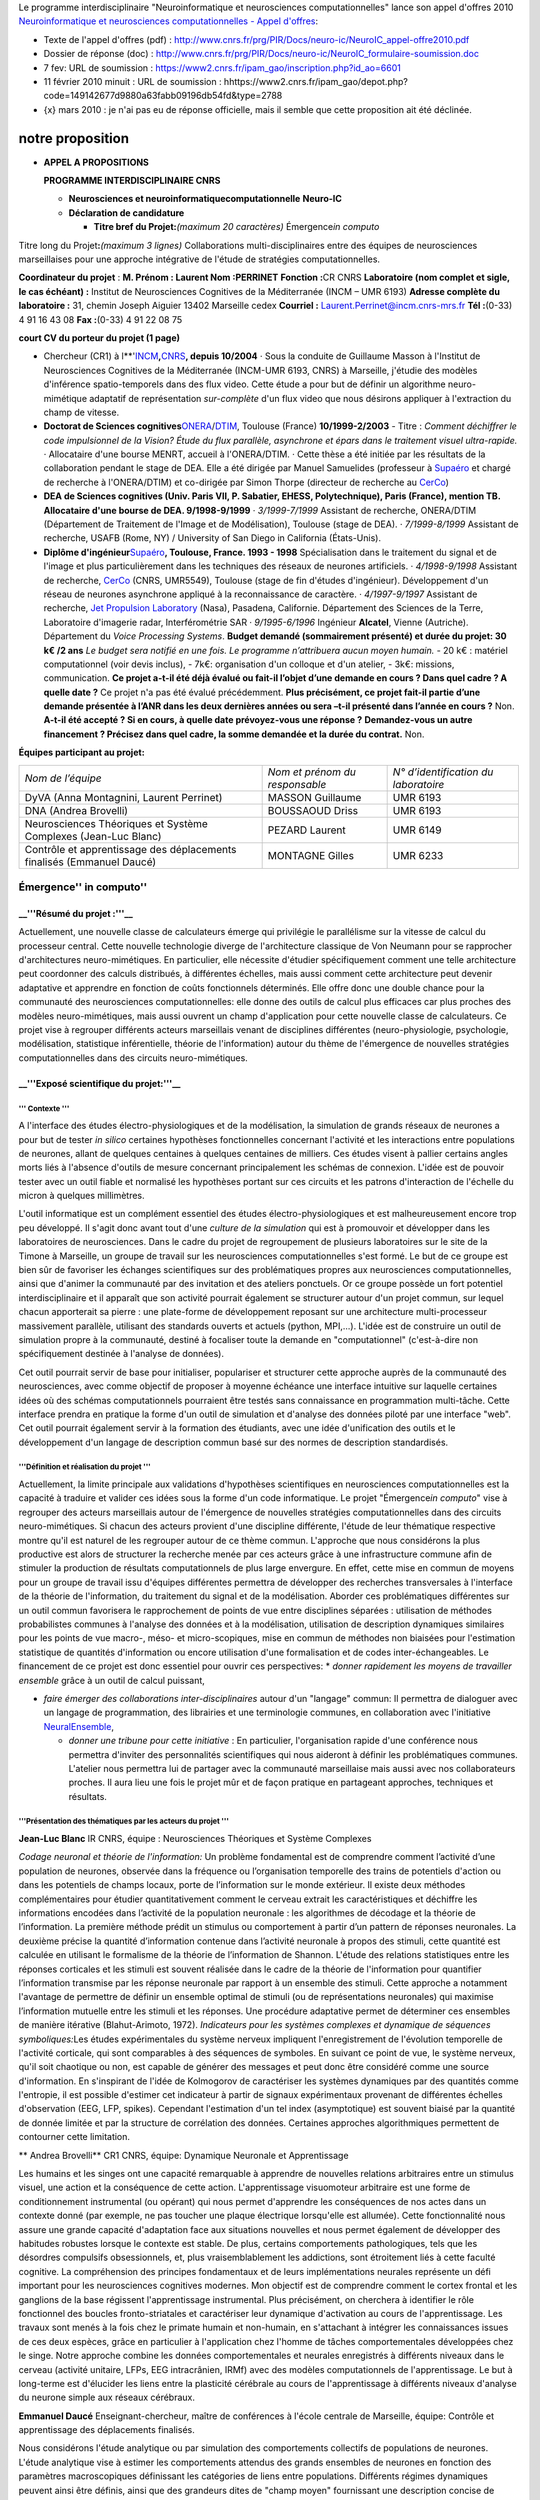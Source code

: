 .. title: Neuroinformatique et neurosciences computationnelles
.. slug: 2010-02-11-Neuroinformatique-et-neurosciences-computationnelles
.. date: 2010-02-11 13:36:57
.. type: text
.. tags: computationalneuroscience


Le programme interdisciplinaire "Neuroinformatique et neurosciences
computationnelles" lance son appel d'offres 2010 `Neuroinformatique et
neurosciences computationnelles - Appel
d'offres <http://www.cnrs.fr/prg/PIR/programmes/neuro-ic/ao.htm>`__:

.. TEASER_END


-  Texte de l'appel d'offres (pdf) :
   `http://www.cnrs.fr/prg/PIR/Docs/neuro-ic/NeuroIC\_appel-offre2010.pdf <http://www.cnrs.fr/prg/PIR/Docs/neuro-ic/NeuroIC_appel-offre2010.pdf>`__
-  Dossier de réponse (doc) :
   `http://www.cnrs.fr/prg/PIR/Docs/neuro-ic/NeuroIC\_formulaire-soumission.doc <http://www.cnrs.fr/prg/PIR/Docs/neuro-ic/NeuroIC_formulaire-soumission.doc>`__
-  |(./)| 7 fev: URL de soumission :
   `https://www2.cnrs.fr/ipam\_gao/inscription.php?id\_ao=6601 <https://www2.cnrs.fr/ipam_gao/inscription.php?id_ao=6601>`__
-  |(./)| 11 février 2010 minuit : URL de soumission :
   hhttps://www2.cnrs.fr/ipam\_gao/depot.php?code=149142677d9880a63fabb09196db54fd&type=2788
-  {x} mars 2010 : je n'ai pas eu de réponse officielle, mais il semble
   que cette proposition ait été déclinée.

notre proposition
=================


-  **APPEL A PROPOSITIONS**

   **PROGRAMME INTERDISCIPLINAIRE CNRS**

   -  **Neuro**\ **sciences et
      neuro**\ **i**\ **nformatique**\ **c**\ **omputationnelle**
      **Neuro-IC**

   -  **Déclaration de candidature**

      -  **Titre bref du Projet**\ **:**\ *(maximum 20 caractères)*
         Émergence\ *in computo*

Titre long du Projet\ **:**\ *(maximum 3 lignes)* Collaborations
multi-disciplinaires entre des équipes de neurosciences marseillaises
pour une approche intégrative de l'étude de stratégies
computationnelles.

**Coordinateur du projet** : **M. Prénom : Laurent Nom :PERRINET**
**Fonction :**\ CR CNRS
**Laboratoire (nom complet et sigle, le cas échéant) :** Institut de Neurosciences Cognitives de la Méditerranée (INCM – UMR 6193)
**Adresse complète du laboratoire :** 31, chemin Joseph Aiguier 13402 Marseille cedex
**Courriel :** `Laurent.Perrinet@incm.cnrs-mrs.fr <mailto:Laurent.Perrinet@incm.cnrs-mrs.fr>`__
**Tél :**\ (0-33) 4 91 16 43 08 **Fax :**\ (0-33) 4 91 22 08 75

**court CV du porteur du projet (1 page)**

-  Chercheur (CR1) à
   l**'`INCM <http://www.incm.cnrs-mrs.fr/>`__\ **,**\ `CNRS <http://www.cnrs.fr/>`__\ **,
   depuis 10/2004** · Sous la conduite de Guillaume Masson à l'Institut
   de Neurosciences Cognitives de la Méditerranée (INCM-UMR 6193, CNRS)
   à Marseille, j'étudie des modèles d'inférence spatio-temporels dans
   des flux video. Cette étude a pour but de définir un algorithme
   neuro-mimétique adaptatif de représentation *sur-complète* d'un flux
   video que nous désirons appliquer à l'extraction du champ de vitesse.

-  **Doctorat de Sciences
   cognitives**\ `ONERA <http://www.onera.fr/>`__/`DTIM <http://www.cert.fr/>`__,
   Toulouse (France) **10/1999-2/2003** - Titre : *Comment déchiffrer le
   code impulsionnel de la Vision? Étude du flux parallèle, asynchrone
   et épars dans le traitement visuel ultra-rapide.* · Allocataire d'une
   bourse MENRT, accueil à l'ONERA/DTIM. · Cette thèse a été initiée par
   les résultats de la collaboration pendant le stage de DEA. Elle a été
   dirigée par Manuel Samuelides (professeur à
   `Supaéro <http://www.supaero.fr/>`__ et chargé de recherche à
   l'ONERA/DTIM) et co-dirigée par Simon Thorpe (directeur de recherche
   au `CerCo <http://www.cerco.ups-tlse.fr/>`__)

-  **DEA de Sciences cognitives (Univ. Paris VII, P. Sabatier, EHESS,
   Polytechnique), Paris (France), mention TB. Allocataire d'une bourse
   de DEA. 9/1998-9/1999** · *3/1999-7/1999* Assistant de recherche,
   ONERA/DTIM (Département de Traitement de l'Image et de Modélisation),
   Toulouse (stage de DEA). · *7/1999-8/1999* Assistant de recherche,
   USAFB (Rome, NY) / University of San Diego in California
   (États-Unis).

-  **Diplôme d'ingénieur**\ `Supaéro <http://www.supaero.fr/>`__\ **,
   Toulouse, France. 1993 - 1998** Spécialisation dans le traitement du
   signal et de l'image et plus particulièrement dans les techniques des
   réseaux de neurones artificiels. · *4/1998-9/1998* Assistant de
   recherche, `CerCo <http://www.cerco.ups-tlse.fr/>`__ (CNRS, UMR5549),
   Toulouse (stage de fin d'études d'ingénieur). Développement d'un
   réseau de neurones asynchrone appliqué à la reconnaissance de
   caractère. · *4/1997-9/1997* Assistant de recherche, `Jet Propulsion
   Laboratory <http://www.jpl.nasa.gov/>`__ (Nasa), Pasadena,
   Californie. Département des Sciences de la Terre, Laboratoire
   d'imagerie radar, Interférométrie SAR · *9/1995-6/1996* Ingénieur
   **Alcatel**, Vienne (Autriche). Département du *Voice Processing
   Systems*. **Budget demandé (sommairement présenté) et durée du
   projet: 30 k€ /**\ **2 ans** *Le budget sera notifié en une fois. Le
   programme n’attribuera aucun moyen humain.* - 20 k€ : matériel
   computationnel (voir devis inclus), - 7k€: organisation d'un colloque
   et d'un atelier, - 3k€: missions, communication. **Ce projet a-t-il
   été déjà évalué ou fait-il l’objet d’une demande en cours ? Dans quel
   cadre ? A quelle date ?** Ce projet n'a pas été évalué précédemment.
   **Plus précisément, ce projet fait-il partie d’une demande présentée
   à l’ANR dans les deux dernières années ou sera –t-il présenté dans
   l’année en cours ?** Non. **A-t-il été accepté ? Si en cours, à
   quelle date prévoyez-vous une réponse ?** **Demandez-vous un autre
   financement ? Précisez dans quel cadre, la somme demandée et la durée
   du contrat.** Non.

**Équipes participant au projet**\ **:**

+-------------------------------------------------------------------------+----------------------------------+----------------------------------------+
| *Nom de l’équipe*                                                       | *Nom et prénom du responsable*   | *N° d’identification du laboratoire*   |
+-------------------------------------------------------------------------+----------------------------------+----------------------------------------+
| DyVA (Anna Montagnini, Laurent Perrinet)                                | MASSON Guillaume                 | UMR 6193                               |
+-------------------------------------------------------------------------+----------------------------------+----------------------------------------+
| DNA (Andrea Brovelli)                                                   | BOUSSAOUD Driss                  | UMR 6193                               |
+-------------------------------------------------------------------------+----------------------------------+----------------------------------------+
| Neurosciences Théoriques et Système Complexes (Jean-Luc Blanc)          | PEZARD Laurent                   | UMR 6149                               |
+-------------------------------------------------------------------------+----------------------------------+----------------------------------------+
| Contrôle et apprentissage des déplacements finalisés (Emmanuel Daucé)   | MONTAGNE Gilles                  | UMR 6233                               |
+-------------------------------------------------------------------------+----------------------------------+----------------------------------------+

Émergence'' in computo''
------------------------

\_\_'''Résumé du projet :'''\_\_
~~~~~~~~~~~~~~~~~~~~~~~~~~~~~~~~

Actuellement, une nouvelle classe de calculateurs émerge qui privilégie
le parallélisme sur la vitesse de calcul du processeur central. Cette
nouvelle technologie diverge de l'architecture classique de Von Neumann
pour se rapprocher d'architectures neuro-mimétiques. En particulier,
elle nécessite d'étudier spécifiquement comment une telle architecture
peut coordonner des calculs distribués, à différentes échelles, mais
aussi comment cette architecture peut devenir adaptative et apprendre en
fonction de coûts fonctionnels déterminés. Elle offre donc une double
chance pour la communauté des neurosciences computationnelles: elle
donne des outils de calcul plus efficaces car plus proches des modèles
neuro-mimétiques, mais aussi ouvrent un champ d'application pour cette
nouvelle classe de calculateurs. Ce projet vise à regrouper différents
acteurs marseillais venant de disciplines différentes
(neuro-physiologie, psychologie, modélisation, statistique
inférentielle, théorie de l'information) autour du thème de l'émergence
de nouvelles stratégies computationnelles dans des circuits
neuro-mimétiques.

\_\_'''Exposé scientifique du projet:'''\_\_
~~~~~~~~~~~~~~~~~~~~~~~~~~~~~~~~~~~~~~~~~~~~

''' Contexte '''
^^^^^^^^^^^^^^^^

A l'interface des études électro-physiologiques et de la modélisation,
la simulation de grands réseaux de neurones a pour but de tester *in
silico* certaines hypothèses fonctionnelles concernant l'activité et les
interactions entre populations de neurones, allant de quelques centaines
à quelques centaines de milliers. Ces études visent à pallier certains
angles morts liés à l'absence d'outils de mesure concernant
principalement les schémas de connexion. L'idée est de pouvoir tester
avec un outil fiable et normalisé les hypothèses portant sur ces
circuits et les patrons d'interaction de l'échelle du micron à quelques
millimètres.

L'outil informatique est un complément essentiel des études
électro-physiologiques et est malheureusement encore trop peu développé.
Il s'agit donc avant tout d'une *culture de la simulation* qui est à
promouvoir et développer dans les laboratoires de neurosciences. Dans le
cadre du projet de regroupement de plusieurs laboratoires sur le site de
la Timone à Marseille, un groupe de travail sur les neurosciences
computationnelles s'est formé. Le but de ce groupe est bien sûr de
favoriser les échanges scientifiques sur des problématiques propres aux
neurosciences computationnelles, ainsi que d'animer la communauté par
des invitation et des ateliers ponctuels. Or ce groupe possède un fort
potentiel interdisciplinaire et il apparaît que son activité pourrait
également se structurer autour d'un projet commun, sur lequel chacun
apporterait sa pierre : une plate-forme de développement reposant sur
une architecture multi-processeur massivement parallèle, utilisant des
standards ouverts et actuels (python, MPI,...). L'idée est de construire
un outil de simulation propre à la communauté, destiné à focaliser toute
la demande en "computationnel" (c'est-à-dire non spécifiquement destinée
à l'analyse de données).

Cet outil pourrait servir de base pour initialiser, populariser et
structurer cette approche auprès de la communauté des neurosciences,
avec comme objectif de proposer à moyenne échéance une interface
intuitive sur laquelle certaines idées où des schémas computationnels
pourraient être testés sans connaissance en programmation multi-tâche.
Cette interface prendra en pratique la forme d'un outil de simulation et
d'analyse des données piloté par une interface "web". Cet outil pourrait
également servir à la formation des étudiants, avec une idée
d'unification des outils et le développement d'un langage de description
commun basé sur des normes de description standardisés.

'''Définition et réalisation du projet '''
^^^^^^^^^^^^^^^^^^^^^^^^^^^^^^^^^^^^^^^^^^

Actuellement, la limite principale aux validations d'hypothèses
scientifiques en neurosciences computationnelles est la capacité à
traduire et valider ces idées sous la forme d'un code informatique. Le
projet "Émergence\ *in computo*" vise à regrouper des acteurs
marseillais autour de l'émergence de nouvelles stratégies
computationnelles dans des circuits neuro-mimétiques. Si chacun des
acteurs provient d'une discipline différente, l'étude de leur thématique
respective montre qu'il est naturel de les regrouper autour de ce thème
commun. L'approche que nous considérons la plus productive est alors de
structurer la recherche menée par ces acteurs grâce à une infrastructure
commune afin de stimuler la production de résultats computationnels de
plus large envergure. En effet, cette mise en commun de moyens pour un
groupe de travail issu d'équipes différentes permettra de développer des
recherches transversales à l'interface de la théorie de l'information,
du traitement du signal et de la modélisation. Aborder ces
problématiques différentes sur un outil commun favorisera le
rapprochement de points de vue entre disciplines séparées : utilisation
de méthodes probabilistes communes à l'analyse des données et à la
modélisation, utilisation de description dynamiques similaires pour les
points de vue macro-, méso- et micro-scopiques, mise en commun de
méthodes non biaisées pour l'estimation statistique de quantités
d'information ou encore utilisation d'une formalisation et de codes
inter-échangeables. Le financement de ce projet est donc essentiel pour
ouvrir ces perspectives: \* *donner rapidement les moyens de travailler
ensemble* grâce à un outil de calcul puissant,

-  *faire émerger des collaborations inter-disciplinaires* autour d'un
   "langage" commun: Il permettra de dialoguer avec un langage de
   programmation, des librairies et une terminologie communes, en
   collaboration avec l'initiative
   `NeuralEnsemble <http://neuralensemble.org/>`__,

   -  *donner une tribune pour cette initiative* : En particulier,
      l'organisation rapide d'une conférence nous permettra d'inviter
      des personnalités scientifiques qui nous aideront à définir les
      problématiques communes. L'atelier nous permettra lui de partager
      avec la communauté marseillaise mais aussi avec nos collaborateurs
      proches. Il aura lieu une fois le projet mûr et de façon pratique
      en partageant approches, techniques et résultats.

'''Présentation des thématiques par les acteurs du projet '''
^^^^^^^^^^^^^^^^^^^^^^^^^^^^^^^^^^^^^^^^^^^^^^^^^^^^^^^^^^^^^

**Jean-Luc Blanc** IR CNRS, équipe : Neurosciences Théoriques et Système
Complexes

*Codage neuronal et théorie de l'information:* Un problème fondamental
est de comprendre comment l’activité d’une population de neurones,
observée dans la fréquence ou l’organisation temporelle des trains de
potentiels d'action ou dans les potentiels de champs locaux, porte de
l’information sur le monde extérieur. Il existe deux méthodes
complémentaires pour étudier quantitativement comment le cerveau extrait
les caractéristiques et déchiffre les informations encodées dans
l’activité de la population neuronale : les algorithmes de décodage et
la théorie de l’information. La première méthode prédit un stimulus ou
comportement à partir d’un pattern de réponses neuronales. La deuxième
précise la quantité d’information contenue dans l’activité neuronale à
propos des stimuli, cette quantité est calculée en utilisant le
formalisme de la théorie de l’information de Shannon. L'étude des
relations statistiques entre les réponses corticales et les stimuli est
souvent réalisée dans le cadre de la théorie de l'information pour
quantifier l’information transmise par les réponse neuronale par rapport
à un ensemble des stimuli. Cette approche a notamment l'avantage de
permettre de définir un ensemble optimal de stimuli (ou de
représentations neuronales) qui maximise l’information mutuelle entre
les stimuli et les réponses. Une procédure adaptative permet de
déterminer ces ensembles de manière itérative (Blahut-Arimoto, 1972).
*Indicateurs pour les systèmes complexes et dynamique de séquences
symboliques:*\ Les études expérimentales du système nerveux impliquent
l'enregistrement de l'évolution temporelle de l'activité corticale, qui
sont comparables à des séquences de symboles. En suivant ce point de
vue, le système nerveux, qu'il soit chaotique ou non, est capable de
générer des messages et peut donc être considéré comme une source
d'information. En s'inspirant de l'idée de Kolmogorov de caractériser
les systèmes dynamiques par des quantités comme l'entropie, il est
possible d'estimer cet indicateur à partir de signaux expérimentaux
provenant de différentes échelles d'observation (EEG, LFP, spikes).
Cependant l'estimation d'un tel index (asymptotique) est souvent biaisé
par la quantité de donnée limitée et par la structure de corrélation des
données. Certaines approches algorithmiques permettent de contourner
cette limitation.

** Andrea Brovelli** CR1 CNRS, équipe: Dynamique Neuronale et Apprentissage

Les humains et les singes ont une capacité remarquable à apprendre de
nouvelles relations arbitraires entre un stimulus visuel, une action et
la conséquence de cette action. L'apprentissage visuomoteur arbitraire
est une forme de conditionnement instrumental (ou opérant) qui nous
permet d'apprendre les conséquences de nos actes dans un contexte donné
(par exemple, ne pas toucher une plaque électrique lorsqu'elle est
allumée). Cette fonctionnalité nous assure une grande capacité
d'adaptation face aux situations nouvelles et nous permet également de
développer des habitudes robustes lorsque le contexte est stable. De
plus, certains comportements pathologiques, tels que les désordres
compulsifs obsessionnels, et, plus vraisemblablement les addictions,
sont étroitement liés à cette faculté cognitive. La compréhension des
principes fondamentaux et de leurs implémentations neurales représente
un défi important pour les neurosciences cognitives modernes. Mon
objectif est de comprendre comment le cortex frontal et les ganglions de
la base régissent l'apprentissage instrumental. Plus précisément, on
cherchera à identifier le rôle fonctionnel des boucles fronto-striatales
et caractériser leur dynamique d'activation au cours de l'apprentissage.
Les travaux sont menés à la fois chez le primate humain et non-humain,
en s'attachant à intégrer les connaissances issues de ces deux espèces,
grâce en particulier à l'application chez l'homme de tâches
comportementales développées chez le singe. Notre approche combine les
données comportementales et neurales enregistrés à différents niveaux
dans le cerveau (activité unitaire, LFPs, EEG intracrânien, IRMf) avec
des modèles computationnels de l'apprentissage. Le but à long-terme est
d'élucider les liens entre la plasticité cérébrale au cours de
l'apprentissage à différents niveaux d'analyse du neurone simple aux
réseaux cérébraux.

**Emmanuel Daucé** Enseignant-chercheur, maître de conférences à l'école
centrale de Marseille, équipe: Contrôle et apprentissage des
déplacements finalisés.

Nous considérons l'étude analytique ou par simulation des comportements
collectifs de populations de neurones. L'étude analytique vise à estimer
les comportements attendus des grands ensembles de neurones en fonction
des paramètres macroscopiques définissant les catégories de liens entre
populations. Différents régimes dynamiques peuvent ainsi être définis,
ainsi que des grandeurs dites de "champ moyen" fournissant une
description concise de l'activité d'une population entière. Le travail
de simulation vient en complément pour aborder des questions pour
lesquelles il est plus difficile d'effectuer des prédictions, comme par
exemple lorsque l'on considère l'effet de la plasticité synaptique. Dans
ce cas, il est fait appel à des concepts et méthodes venus de
l'apprentissage automatique (apprentissage de politiques sur la base de
signaux de récompenses, codage par fonctions noyaux), appliquées à des
dispositifs de contrôle et réseaux de neurones biologiquement inspirés.
Des simulations massives servent alors à valider les schémas proposées
qui doivent obéir à la double contrainte d'être efficaces (performance
accrue au cours de l'apprentissage) et réalistes (en particulier
respecter la contrainte de localité de l'information, ce qui exclut de
nombreux schémas classiques utilisant des information "off-line" et non
locales).

**Anna Montagnini**\ CR2 CNRS, équipe: Dynamique de la Perception
Visuelle et de l'Action

Je m'intéresse au contrôle visuo-oculomoteur chez les sujets humains en
tant que modèle idéal de prise de décision dans des conditions
simplifiées et bien contrôlées au niveau expérimental. J'utilise une
approche couplée entre expérimentation (psychophysique et analyse des
mouvements oculaires à haute résolution) et modélisation (représentation
probabiliste de l'information, inférence, théorie de la décision). En
particulier, dans le cadre d'un processus simple de décision
visuo-oculomotrice (c.f. poursuite oculaire d'une cible en mouvement
vers une direction randomisée à chaque essai), je m'intéresse à l'étude
de la représentation interne de l'information a priori et de son
incertitude. Par information a priori on entend ici l'information
préalable à l'observation du stimulus sensoriel qui détermine la réponse
motrice *correcte:* il s'agit donc d'une information prédictive. Dans
les expériences, l'information a priori est manipulée statistiquement,
de manière à introduire un biais de probabilité dans le type de réponse
requise et donc créer des attentes «asymétriques». Ces attentes (ou
représentation interne du Prior) se traduisent dans une variable
comportementale mesurable, les mouvements d'anticipation de Poursuite
Oculaire, qui permettent d'étudier la dépendance du Prior de la
statistique de l'entrée sensorielle, ainsi que l'évolution dynamique de
cette représentation interne.

**Laurent Perrinet**\ CR2 CNRS, équipe: Dynamique de la Perception
Visuelle et de l'Action

-  Un problème fondamental en neurosciences est de comprendre comment
   l'information locale représentée sur le champ récepteur des neurones
   peut permettre de voir l'émergence d'une perception ou d'un décision
   comportementale qui soit *globale*. Je m'intéresse à relier des
   méthodes de disciplines *a priori* éloignées (probabilités, physique
   statistique, informatique, neuroscience) pour proposer des solutions
   à ce problème. Appliqué à la vision, nous étudions en particulier des
   stratégies d'intégration spatio-temporelle en les confrontant à des
   données d'imagerie ou comportementales. Celle-ci sont comparées à des
   solutions utilisant des représentations distribuées probabilistes qui
   sont optimales au sens de la théorie de l'information. Elles
   permettent en particulier d'expliquer comment le système visuel peut
   intégrer des informations dynamiques, bruitées et souvent ambiguës en
   utilisant des stratégies inférentielles, comme par exemple par la
   propagation d'informations prédictives. Ces systèmes sont éminemment
   contraints par la dynamique et la connectivité des neurones qui les
   constituent. J'étudie en particulier comment relier la structure de
   ces systèmes dynamiques avec les fonctions qu'ils implantent. Pour
   cela, j'utilise des modèles d'apprentissage non-supervisés appliqués
   à des scènes naturelles. J'étudie alors l'émergence dans la
   connectivité neuronale de structures qui optimisent un coût
   fonctionnel. Ces modèles permettent d'étudier des catégories
   différentes de résultats en fonction de paramètres fondamentaux de
   l'entrée sensorielle -comme sa complexité par rapport à la taille du
   réseau- ou des neurones -comme la vitesse de conduction latérale
   maximale dans une aire corticale. Ce dernier exemple montre la
   généralité de l'effet de contraintes locales simples avec des effets
   macroscopiques importants et qui sont essentiels pour des stratégies
   de calculs parallèles. En effet, elle conditionne la synchronisation,
   même partielle, de l'information sur l'état des différents nœuds du
   système pris globalement.

Conclusion
~~~~~~~~~~

Le projet "Émergence *in computo*" rassemble des acteurs de disciplines
différentes mais de thématiques fortement inter-connectées. Nous pouvons
identifier dans les thématiques présentées ci-dessus une approche
commune centrée autour du rôle de l'apprentissage et des représentations
internes. En particulier, nous voyons émerger les thèmes suivants:

#. Modélisation des populations neuronales: codage et plasticité (Andrea
   Brovelli, Emmanuel Daucé, Laurent Perrinet),
#. Analyse de l'activité neuronales à différents échelles: codage
   neuronal et plasticité, apprentissage supervisé (Jean-Luc Blanc,
   Andrea Brovelli, Emmanuel Daucé),
#. Modélisation comportementale et représentations internes (Jean-Luc
   Blanc, Anna Montagnini, Laurent Perrinet).

Ce projet vise à financer les moyens computationnels et scientifiques
nécessaires à la réalisation de telles perspectives. C'est pourquoi le
support de Neuro-IC est essentiel à la réalisation du projet
"Émergence\ *in computo*". Ces moyens sont de trois ordres:

-  une plateforme commune de calcul sous forme d'un "cluster" (voir
   devis inclus) : 20k€,
-  de l'animation scientifique, par l'organisation d'un conférence et
   d'un atelier : 7k€,
-  des moyens de fonctionnement : 3k€.

   -  Le budget total de ce projet est donc de 30k€.


Neuroinformatique et neurosciences computationnelles
====================================================

-  Contexte
-  Objectifs et plus-value attendue
-  Descriptif du programme
-  Enjeu scientifique interdisciplinaire

Contexte
--------

Comprendre le cerveau reste encore à l’heure actuelle un défi majeur
pour les scientifiques de toutes disciplines. Le cerveau représente la
structure la plus complexe jamais construite par la nature: cent
milliards (1011) de neurones connectés par un réseau d'une complexité
inimaginable (1014 à 1015 connections), et qui est capable de traiter
des informations très complexes en un temps record, comme l'analyse
instantanée d'une scène visuelle. Ce traitement d'information se fait au
travers de la mise en action simultanée de groupes de neurones qui
forment des patrons d'activité spécifiques. La grande complexité du
cerveau lui permet non seulement de traiter des informations complexes,
mais aussi elle rend le cerveau d'autant plus vulnérable à divers
dysfonctionnements, qui résultent en pathologies telles que la
schizophrénie, l'épilepsie, les troubles de la mémoire, du language,
etc.

La compréhension des mécanismes cérébraux dépasse donc largement la
recherche fondamentale: elle possède des implications directes dans la
compréhension et le traitement de pathologies. Elle possède aussi des
implications directes au niveau technologique, dans la construction de
machines capables de traiter l'information de façon « intelligente »,
tel que le traitement d'informations du monde réel, scènes visuelles,
auditives, etc.

Les neurosciences computationnelles représentent une discipline
relativement récente et dynamique, et dont le but affiché est de
comprendre le cerveau par des moyens théoriques et informatiques. Cette
discipline combine l'expérimentation avec la théorie et les simulations
numériques, ce qui permet d'ouvrir toute une série de possibilités
nouvelles au niveau scientifique et d'applications technologiques. La
neuroinformatique concerne plus spécifiquement les aspects
informatiques, tels que la conception et la réalision de méthodes
d’analyse mathématiques, la constitution de bases de données en
neurosciences et les outils qui s’y rapportent. Les neurosciences
computationnelles et la neuroinformatique combinent donc des
spécialistes d'horizons différents, tels que les biologistes,
physiciens, mathématiciens, informaticiens, ingénieurs, et médecins. Ces
spécialistes identifient les principes du fonctionnement cérébral, et
ils formalisent ces principes sous forme de modèles théoriques qui sont
ensuite testés par la simulation numérique. Ces modèles peuvent
également être implémentés directement sur des circuits électroniques,
dans le but de créer de nouvelles générations de calculateurs. Ils
peuvent aussi être utilisés comme outil pour investiguer les
dysfonctionnements du cerveau, en particulier dans le cas où les
pathologies résultent d’interactions multiples.

haut de page

Mais plutôt que de représenter des domaines séparés, les neurosciences
théoriques et expérimentales fonctionnent souvent ensemble, de façon
synergique. Aux USA et en Europe, il existe de nombreux centres où les
laboratoires expérimentaux et théoriques se côtoient, comme les centres
Bernstein allemands ou Gatsby anglais, le Brain & Mind Institute et
l’Institute for Neuroinformatics en Suisse, le RIKEN Institute au Japon,
et les nombreux centres américains (Keck, Sloan, Swartz centers, etc)
[Pour une liste des centres de neurosciences computationnelles, et leurs
coordonnées sur Internet, voir :
`http://home.earthlink.net/~perlewitz/centers.html <http://home.earthlink.net/~perlewitz/centers.html>`__].
La France est plus timide à ce niveau, avec plusieurs unités INSERM ou
CNRS qui combinent les expertises théoriques et expérimentales, mais
aucun institut ou centre plus ambitieux n’a encore pu voir le jour (cfr.
Faugeras, Samuelides & Frégnac, A future for systems and computational
neuroscience in France ? J. Physiol. Paris 101 : 1-3, 2007).

À l’image de cette interaction théorie/expérience, de nombreux projets
Européens ont vu le jour, et certains de ces projets ont une renommée
internationale. Il faut noter l’existence de programmes spécifiquement
inter-disciplinaires, comme le programme Future and Emerging
Technologies (FET) de la Communauté Européenne, et qui vise à
subventionner des projets pluri-disciplinaires, ambitieux et innovants.
De nombreux projets de neurosciences, alliant la théorie et
l’expérimentation, avec des nouvelles technologies, ont été
subventionnés par ce programme. En particulier, des projets récents tels
que FACETS, DAISY et SECO consistent à allier l’expérimentation
biologique, pour caractériser les neurones et les circuits neuronaux,
avec des approches théoriques pour formaliser ces principes biologiques,
et ensuite l’ingénierie pour implémenter ces modèles sur des circuits
intégrés. Il en résultera de nouvelles générations de circuits intégrés
qui fonctionneront de façon analogue aux circuits neuronaux réels. Ces
circuits pourront être utilisés pour tester des principes biologiques,
et aider à l’exploration des propriétés des circuits neuronaux, suggérer
de nouvelles expériences, etc, la boucle est bouclée. Une des
réalisation de ces projets a été la conception de circuits intégrés
contenant un grand nombre de neurones de type intègre-et-tire, qui
permettront la simulation (analogique) de réseaux de centaines de
milliers de neurones, avec une vitesse de calcul de 100,000 fois plus
rapide que le temps réel, une performance qui dépasse celle des plus
gros calculateurs parallèles !

Même si des groupes Français occupent une place importante dans des
projets tels que FACETS et DAISY, il faut déplorer l’absence de
programmes ambitieux à l’échelle nationale. Plusieurs actions ont vu le
jour (ACI neurosciences computationnelles, programmes CTI et
neuroinformatique, par exemple), et elles ont mené à des projets
intéressants, mais leur budget limité n’a pas permis de vraiment
structurer la communauté théorique et computationnelle en neurosciences.
Réaliser une telle structuration, et la stabiliser, nécessiterait de
mettre sur pied un réseau d’excellence avec un budget important et des
postes pour les nombreux jeunes chercheurs du domaine. Par exemple,
l’inititative récente des Bernstein Centers en Allemagne a permis de
structurer le domaine de façon très significative en créant plusieurs
centres, et de nombreux postes de chercheurs. Aucune initiative de cette
envergure n'a encore pu voir le jour en France.

Objectifs et plus-value attendue
--------------------------------

L'objectif du programme Neuro-IC est double :

-  de soutenir des actions fortement interdisciplinaires comme exposé
   ci-dessous. Le but de ce soutien est de jouer un rôle de tremplin
   vers la réalisation et l'élaboration de projets ambitieux qui
   combinent différentes disciplines, comme la biologie, la physique,
   l'ingénierie et l'informatique;
-  d'identifier différentes équipes fortes dans le domaine et qui
   formeraient le noyau d'un éventuel futur réseau d'excellence dans le
   domaine des neurosciences computationnelles et de la
   neuroinformatique.

Descriptif du programme
-----------------------

Le programme Neuro-IC soutiendra des projets de recherche fondamentale
et de recherche appliquée sur des problématiques liées aux
Neurosciences, abordées de manière interdisciplinaire avec la
participation significative de chercheurs de disciplines telles que les
Mathématiques, la Physique, l’Informatique, la Robotique ou le
Traitement du signal. Une attention particulière sera donnée aux projets
à l'interface neurosciences/sciences humaines. Le but du programme est
en particulier de soutenir des actions interdisciplinaires qui
constituent des projets aux idées radicalement nouvelles, de préférence
entre partenaires qui n’ont jamais collaboré, et/ou jamais contribué à
ce champ de recherche. Les projets qui comportent un facteur de risque
substantiel sont particulièrement encouragés. Typiquement, le programme
soutiendra des actions à caractère exploratoire et dont le niveau de
risque (et l’absence de données préliminaires) interdisent l’écriture
d’un projet de type ANR ou européen. Le programme servira donc de
tremplin vers l’élaboration de projets plus ambitieux – cet aspect
fondateur sera particulièrement important dans l’évaluation des projets.

Il n’y a pas de restriction thématique pour autant que les projets
allient clairement les neurosciences avec au moins une autre discipline,
dans le cadre d'un projet de nature théorique, numérique ou
d’ingénierie. A titre d'exemples de thèmes, on peut mentionner l’étude
de la relation structure-fonction dans les réseaux neuronaux (lien entre
connectivité et comportement), l’étude de la dynamique d’émergence
d’états pathologiques, l’étude du codage neuronal, de l’attention ou de
la cognition, ainsi que la conception de nouveaux types de calculateurs
inspirés de l’architecture du cerveau, des projets de robotique
bio-inspirée, ou encore des projets alliant expérimentation et
modélisation sur des thèmes issus des sciences humaines et sociales. Le
programme soutiendra les thèmes traditionnels de la neuroinformatique,
tels que la constitution de bases de données en neuroscience, ou la
conception de nouvelles méthodes d’analyse de données. L’aide à la
conception et/ou l’étude de faisabilité de nouvelles techniques
expérimentales en neuroscience (par exemple nouvelles techniques
d’imagerie) sera également soutenue, pour autant que ce type d’étude
soit exploratoire et fondateur. Enfin, l'application de nouvelles
méthodes de la physique théorique aux neurosciences est encouragée.

Les budgets demandés seront typiquement du fonctionnement, de
l’équipement et des missions, de l’ordre de 30,000 Eur. Le programme ne
pourra pas financer de salaire. Il est important qu’il y ait une
adéquation entre le projet demandé et le budget (les « recyclages » de
projets antérieurs ne seront pas évalués). L'usage envisagé de la somme
demandée doit faire l'objet d'un budget détaillé et clairement motivé
(une page maximum).

Les demandes devront faire l'objet d'une présentation scientifique
courte, 5 pages maximum (sans annexe, références incluses), complétée
d'un CV bref des partenaires principaux (une page maximum). Les aspects
exploratoires et interdisciplinaires doivent être explicités (ils
constituent les critères principaux d’acceptation, en plus de
l’excellence scientifique du projet). Chaque projet sera examiné par 2
ou 3 rapporteurs de disciplines différentes.

L’appel à projet sera publié début janvier, avec une date limite de
soumission début février. Ceci permettra de financer les projets retenus
en mars de l’année d’acceptation. Les subventions accordées, utilisables
pour toute dépense à l'exception de salaires ou vacations, seront à
dépenser avant le 31 décembre de la même année.

À l’issue du projet, il sera demandé aux auteurs de rédiger un rapport
court (de l'ordre de 5 pages) sur les résultats obtenus au cours du
projet et les développements qu’il a contribué à réaliser (publications,
soumission de projet ANR ou Européen, démarrage d’autres projets plus
ambitieux, etc).

Enjeu scientifique interdisciplinaire
-------------------------------------

Le rôle majeur de ce programme est de favoriser, par le rapprochement
Neurosciences-Neuroinformatique, une meilleure dynamique dans l’approche
de la complexité du système nerveux. Déjà opérationnelle dans quelques
grands centres (Bernstein, Gatsby, Brain & Mind Institute, Institute for
Neuroinformatics, RIKEN Institute, Keck, Sloan, Swartz centers, etc),
cette approche contribue au développement de la recherche fondamentale
mais aussi, dans des pathologies chroniques, graves et fréquentes
(maladies neurodégénératives, paraplégie, douleur, maladies mentales) à
la définition de nouvelles stratégies thérapeutiques (prothèse, robot,
nanotechnologie et neurostimulation, réalité virtuelle et troubles de la
représentation du corps dans l’autisme…). Cette approche est également
indispensable dans la conception de nouvelles architectures de calcul,
inspirées du cerveau.

Le programme Neuroinformatique et Neurosciences Computationnelles peut
aussi être vu comme une étape préliminaire et nécessaire à un plan
d’action structurant plus ambitieux à venir, et dont la mise en place
dépendra de l’ambition scientifique des institutions concernées).



.. |(./)| image:: http://invibe.net/moin_static196/moniker/img/checkmark.png
